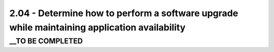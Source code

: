 2.04 - Determine how to perform a software upgrade while maintaining application availability
=============================================================================================

__TO BE COMPLETED
-----------------

